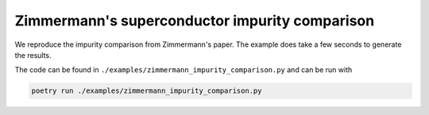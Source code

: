 ===============================================
Zimmermann's superconductor impurity comparison
===============================================

We reproduce the impurity comparison from Zimmermann's paper.  The example does
take a few seconds to generate the results.

.. image:: /static/images/ZimmermannImpurityComparison.svg
    :align: center


The code can be found in ``./examples/zimmermann_impurity_comparison.py`` and
can be run with

.. code-block:: bash

    poetry run ./examples/zimmermann_impurity_comparison.py

